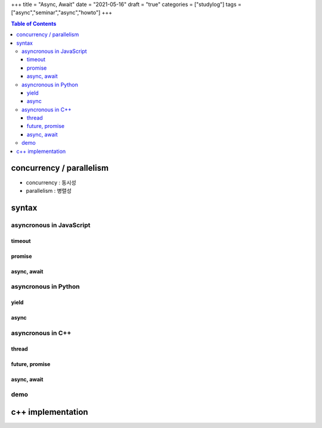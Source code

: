 +++
title = "Async, Await"
date = "2021-05-16"
draft = "true"
categories = ["studylog"]
tags = ["async","seminar","async","howto"]
+++


.. contents:: Table of Contents


concurrency / parallelism
=========================

.. image:: ./resources/_gen/images/1_Q_UZeToStz8YY2oQGiUPqw.png
  :width: 640
  :alt: concurrency vs parallelism

* concurrency : 동시성
* parallelism : 병렬성

syntax
======

asyncronous in JavaScript
-------------------------

timeout
~~~~~~~

promise
~~~~~~~

async, await
~~~~~~~~~~~~

asyncronous in Python
-------------

yield
~~~~~

async
~~~~~

asyncronous in C++
------------------

thread
~~~~~~

future, promise
~~~~~~~~~~~~~~~

async, await
~~~~~~~~~~~~

demo
----

c++ implementation
==================
